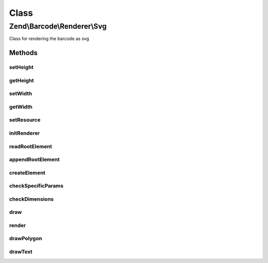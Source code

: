 .. Barcode/Renderer/Svg.php generated using docpx on 01/30/13 03:02pm


Class
*****

Zend\\Barcode\\Renderer\\Svg
============================

Class for rendering the barcode as svg

Methods
-------

setHeight
+++++++++

.. function:: setHeight()


    Set height of the result image

    :param null|integer: 

    :throws Exception\OutOfRangeException: 

    :rtype: Svg 



getHeight
+++++++++

.. function:: getHeight()


    Get barcode height

    :rtype: int 



setWidth
++++++++

.. function:: setWidth()


    Set barcode width

    :param mixed: 

    :throws Exception\OutOfRangeException: 

    :rtype: self 



getWidth
++++++++

.. function:: getWidth()


    Get barcode width

    :rtype: int 



setResource
+++++++++++

.. function:: setResource()


    Set an image resource to draw the barcode inside

    :param DOMDocument: 

    :rtype: Svg 



initRenderer
++++++++++++

.. function:: initRenderer()


    Initialize the image resource

    :rtype: void 



readRootElement
+++++++++++++++

.. function:: readRootElement()



appendRootElement
+++++++++++++++++

.. function:: appendRootElement()


    Append a new DOMElement to the root element

    :param string: 
    :param array: 
    :param string: 



createElement
+++++++++++++

.. function:: createElement()


    Create DOMElement

    :param string: 
    :param array: 
    :param string: 

    :rtype: DOMElement 



checkSpecificParams
+++++++++++++++++++

.. function:: checkSpecificParams()


    Check barcode parameters

    :rtype: void 



checkDimensions
+++++++++++++++

.. function:: checkDimensions()


    Check barcode dimensions


    :rtype: void 



draw
++++

.. function:: draw()


    Draw the barcode in the rendering resource

    :rtype: mixed 



render
++++++

.. function:: render()


    Draw and render the barcode with correct headers

    :rtype: mixed 



drawPolygon
+++++++++++

.. function:: drawPolygon()


    Draw a polygon in the svg resource

    :param array: 
    :param integer: 
    :param bool: 



drawText
++++++++

.. function:: drawText()


    Draw a polygon in the svg resource

    :param string: 
    :param float: 
    :param array: 
    :param string: 
    :param integer: 
    :param string: 
    :param float: 




